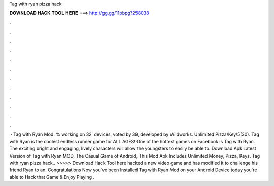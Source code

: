 Tag with ryan pizza hack

𝐃𝐎𝐖𝐍𝐋𝐎𝐀𝐃 𝐇𝐀𝐂𝐊 𝐓𝐎𝐎𝐋 𝐇𝐄𝐑𝐄 ===> http://gg.gg/11pbpg?258038

.

.

.

.

.

.

.

.

.

.

.

.

 · Tag with Ryan Mod: % working on 32, devices, voted by 39, developed by Wildworks. Unlimited Pizza/Key/5(30). Tag with Ryan is the coolest endless runner game for ALL AGES! One of the hottest games on Facebook is Tag with Ryan. The exciting bright and engaging, lively characters will allow the youngsters to easily be able to. Download Apk Latest Version of Tag with Ryan MOD, The Casual Game of Android, This Mod Apk Includes Unlimited Money, Pizza, Keys. Tag with ryan pizza hack.. >>>>> Download Hack Tool here hacked a new video game and has modified it to challenge his friend Ryan to an. Congratulations Now you've been Installed Tag with Ryan Mod on your Android Device today you're able to Hack that Game & Enjoy Playing .